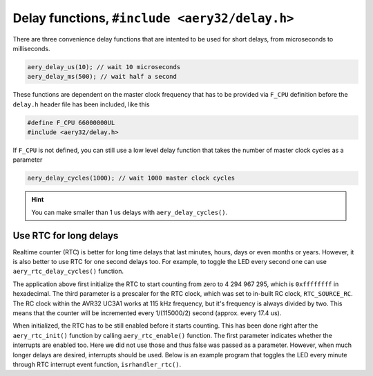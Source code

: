 Delay functions, ``#include <aery32/delay.h>``
==============================================

There are three convenience delay functions that are intented to be used for short delays, from microseconds to milliseconds.

.. code-block:: c

    aery_delay_us(10); // wait 10 microseconds
    aery_delay_ms(500); // wait half a second

These functions are dependent on the master clock frequency that has to be provided via ``F_CPU`` definition before the ``delay.h`` header file has been included, like this

.. code-block:: c

    #define F_CPU 66000000UL
    #include <aery32/delay.h>

If ``F_CPU`` is not defined, you can still use a low level delay function that takes the number of master clock cycles as a parameter

.. code-block:: c

    aery_delay_cycles(1000); // wait 1000 master clock cycles

.. hint::

    You can make smaller than 1 us delays with ``aery_delay_cycles()``.


Use RTC for long delays
-----------------------

Realtime counter (RTC) is better for long time delays that last minutes, hours, days or even months or years. However, it is also better to use RTC for one second delays too. For example, to toggle the LED every second one can use ``aery_rtc_delay_cycles()`` function.

.. code-block:: c
    :linenos:

    #include <stdbool.h>
    #include <aery32/gpio.h>
    #include <aery32/rtc.h>
    #include "board.h"

    int main(void)
    {
        init_board();
        aery_gpio_init_pin(LED, GPIO_OUTPUT);

        aery_rtc_init(0, 0xffffffff, 0, RTC_SOURCE_RC);
        aery_rtc_enable(false);

        for(;;) {
            aery_gpio_toggle_pin(LED);
            aery_rtc_delay_cycles(57500);
        }

        return 0;
    }

The application above first initialize the RTC to start counting from zero to 4 294 967 295, which is ``0xffffffff`` in hexadecimal. The third parameter is a prescaler for the RTC clock, which was set to in-built RC clock, ``RTC_SOURCE_RC``. The RC clock within the AVR32 UC3A1 works at 115 kHz frequency, but it's frequency is always divided by two. This means that the counter will be incremented every 1/(115000/2) second (approx. every 17.4 us).

When initialized, the RTC has to be still enabled before it starts counting. This has been done right after the ``aery_rtc_init()`` function by calling ``aery_rtc_enable()`` function. The first parameter indicates whether the interrupts are enabled too. Here we did not use those and thus false was passed as a parameter. However, when much longer delays are desired, interrupts should be used. Below is an example program that toggles the LED every minute through RTC interrupt event function, ``isrhandler_rtc()``.

.. code-block:: c
    :linenos:

    #include <stdbool.h>
    #include <aery32/gpio.h>
    #include <aery32/intc.h>
    #include <aery32/rtc.h>
    #include "board.h"

    #define LED AVR32_PIN_PC04

    void isrhandler_rtc(void)
    {
        aery_gpio_toggle_pin(LED);
        aery_rtc_clear_interrupt(); // Remember to clear RTC interrupt
    }

    int main(void)
    {
        init_board();
        aery_gpio_init_pin(LED, GPIO_OUTPUT|GPIO_HIGH);

        aery_rtc_init(0, 60*115000/2, 0, RTC_SOURCE_RC);

        aery_intc_init();
        aery_intc_register_isrhandler(&isrhandler_rtc, 1, 0);
        aery_intc_enable_globally();

        aery_rtc_enable(true);

        for(;;) {
        }

        return 0;
    }